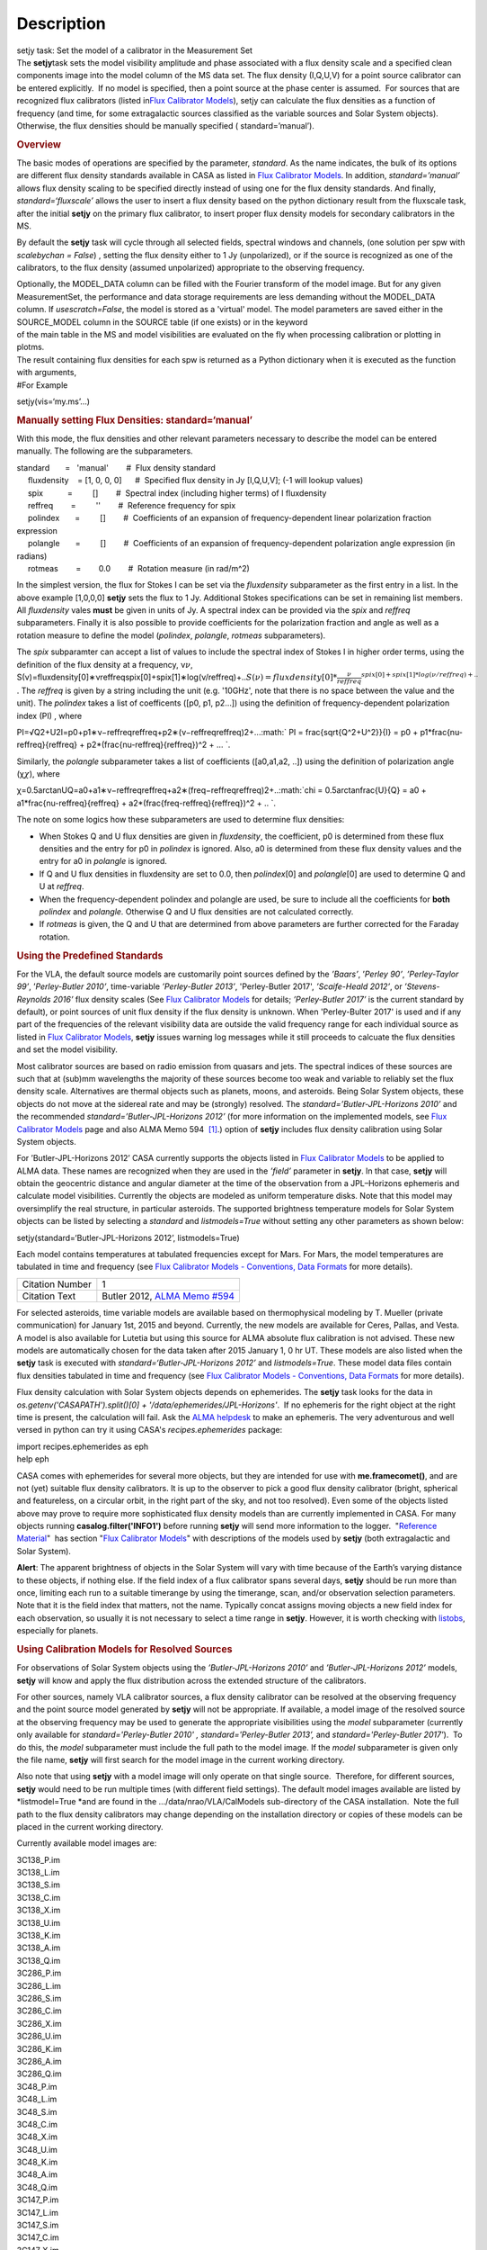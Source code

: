 .. container::
   :name: viewlet-above-content-title

Description
===========

.. container::
   :name: viewlet-below-content-title

.. container:: documentDescription description

   setjy task: Set the model of a calibrator in the Measurement Set

.. container:: section
   :name: viewlet-above-content-body

.. container:: section
   :name: content-core

   .. container::
      :name: parent-fieldname-text

      The **setjy**\ task sets the model visibility amplitude and phase
      associated with a flux density scale and a specified clean
      components image into the model column of the MS data set. The
      flux density (I,Q,U,V) for a point source calibrator can be
      entered explicitly.  If no model is specified, then a point source
      at the phase center is assumed.  For sources that are recognized
      flux calibrators (listed in\ `Flux Calibrator
      Models <https://casa.nrao.edu/casadocs-devel/stable/memo-series/reference-material/flux-calibrator-models>`__\ ),
      setjy can calculate the flux densities as a function of frequency
      (and time, for some extragalactic sources classified as the
      variable sources and Solar System objects). Otherwise, the flux
      densities should be manually specified ( standard=’manual’).

      .. rubric:: Overview
         :name: overview

      The basic modes of operations are specified by the parameter,
      *standard*. As the name indicates, the bulk of its options are
      different flux density standards available in CASA as listed in
      `Flux Calibrator
      Models <https://casa.nrao.edu/casadocs-devel/stable/memo-series/reference-material/flux-calibrator-models>`__.
      In addition, *standard=’manual’* allows flux density scaling to be
      specified directly instead of using one for the flux density
      standards. And finally, *standard=‘fluxscale’* allows the user to
      insert a flux density based on the python dictionary result from
      the fluxscale task, after the initial **setjy** on the primary
      flux calibrator, to insert proper flux density models for
      secondary calibrators in the MS.

      By default the **setjy** task will cycle through all selected
      fields, spectral windows and channels, (one solution per spw with
      *scalebychan = False*) , setting the flux density either to 1 Jy
      (unpolarized), or if the source is recognized as one of the
      calibrators, to the flux density (assumed unpolarized) appropriate
      to the observing frequency.

      | Optionally, the MODEL_DATA column can be filled with the Fourier
        transform of the model image. But for any given MeasurementSet,
        the performance and data storage requirements are less demanding
        without the MODEL_DATA column. If *usescratch=False*, the model
        is stored as a 'virtual' model. The model parameters are saved
        either in the SOURCE_MODEL column in the SOURCE table (if one
        exists) or in the keyword
      | of the main table in the MS and model visibilities are evaluated
        on the fly when processing calibration or plotting in plotms.
      | The result containing flux densities for each spw is returned as
        a Python dictionary when it is executed as the function with
        arguments,

      .. container:: casa-input-box

         #For Example

         setjy(vis=‘my.ms’…)

      .. rubric:: Manually setting Flux Densities: standard=‘manual’
         :name: manually-setting-flux-densities-standardmanual

      With this mode, the flux densities and other relevant parameters
      necessary to describe the model can be entered manually. The
      following are the subparameters.

      .. container:: casa-input-box

         | standard       =   'manual'        #  Flux density standard
         |      fluxdensity    = [1, 0, 0, 0]      #  Specified flux
           density in Jy [I,Q,U,V]; (-1 will lookup values)
         |      spix           =         []        #  Spectral index
           (including higher terms) of I fluxdensity
         |      reffreq        =         ''        #  Reference
           frequency for spix
         |      polindex       =         []        #  Coefficients of an
           expansion of frequency-dependent linear polarization fraction
           expression
         |      polangle       =         []        #  Coefficients of an
           expansion of frequency-dependent polarization angle
           expression (in radians)
         |      rotmeas        =        0.0        #  Rotation measure
           (in rad/m^2)

          

      In the simplest version, the flux for Stokes I can be set via the
      *fluxdensity* subparameter as the first entry in a list. In the
      above example [1,0,0,0] **setjy** sets the flux to 1 Jy.
      Additional Stokes specifications can be set in remaining list
      members.  All *fluxdensity* vales **must** be given in units of
      Jy. A spectral index can be provided via the *spix* and *reffreq*
      subparameters. Finally it is also possible to provide coefficients
      for the polarization fraction and angle as well as a rotation
      measure to define the model (*polindex*, *polangle*, *rotmeas*
      subparameters).

      The *spix* subparamter can accept a list of values to include the
      spectral index of Stokes I in higher order terms, using the
      definition of the flux density at a frequency, ν\ :math:`\nu`,
      S(ν)=fluxdensity[0]∗νreffreqspix[0]+spix[1]∗log(ν/reffreq)+..\ :math:`S(\nu)=fluxdensity[0]*\frac{\nu}{reffreq}^{spix[0]+spix[1]*log(\nu/reffreq)+..}`
      . The *reffreq* is given by a string including the unit (e.g.
      '10GHz', note that there is no space between the value and the
      unit). The *polindex* takes a list of coefficents ([p0, p1,
      p2...]) using the definition of frequency-dependent polarization
      index (PI) , where

      PI=√Q2+U2I=p0+p1∗ν−reffreqreffreq+p2∗(ν−reffreqreffreq)2+...\ :math:` PI = \frac{\sqrt{Q^2+U^2}}{I} = p0 + p1*\frac{\nu-reffreq}{reffreq} + p2*(\frac{\nu-reffreq}{reffreq})^2 + ... `.

      Similarly, the *polangle* subparameter takes a list of
      coefficients ([a0,a1,a2, ..]) using the definition of polarization
      angle (χ\ :math:`\chi`), where

      χ=0.5arctanUQ=a0+a1∗ν−reffreqreffreq+a2∗(freq−reffreqreffreq)2+..\ :math:`\chi = 0.5arctan\frac{U}{Q} = a0 + a1*\frac{\nu-reffreq}{reffreq} + a2*(\frac{freq-reffreq}{reffreq})^2 + .. `.

      .. container:: info-box

         The note on some logics how these subparameters are used to
         determine flux densities:

         -  When Stokes Q and U flux densities are given in
            *fluxdensity*, the coefficient, p0 is determined from these
            flux densities and the entry for p0 in *polindex* is
            ignored. Also, a0 is determined from these flux density
            values and the entry for a0 in *polangle* is ignored.
         -  If Q and U flux densities in fluxdensity are set to 0.0,
            then *polindex*\ [0] and *polangle*\ [0] are used to
            determine Q and U at *reffreq*.
         -  When the frequency-dependent polindex and polangle are used,
            be sure to include all the coefficients for **both**
            *polindex* and *polangle.* Otherwise Q and U flux densities
            are not calculated correctly.
         -  If *rotmeas* is given, the Q and U that are determined from
            above parameters are further corrected for the Faraday
            rotation.

      .. rubric:: Using the Predefined Standards
         :name: using-the-predefined-standards

      For the VLA, the default source models are customarily point
      sources defined by the *’Baars’*, ’\ *Perley 90’*, *’Perley-Taylor
      99’*, ’\ *Perley-Butler 2010’*, time-variable *’Perley-Butler
      2013’*, 'Perley-Butler 2017', *’Scaife-Heald 2012’*, or
      *’Stevens-Reynolds 2016’* flux density scales (See `Flux
      Calibrator
      Models <https://casa.nrao.edu/casadocs-devel/stable/memo-series/reference-material/flux-calibrator-models>`__
      for details; *’Perley-Butler 2017’* is the current standard by
      default), or point sources of unit flux density if the flux
      density is unknown. When 'Perley-Bulter 2017' is used and if any
      part of the frequencies of the relevant visibility data are
      outside the valid frequency range for each individual source as
      listed in `Flux Calibrator
      Models <https://casa.nrao.edu/casadocs-devel/stable/memo-series/reference-material/flux-calibrator-models>`__,
      **setjy** issues warning log messages while it still proceeds to
      calcuate the flux densities and set the model visibility.

      Most calibrator sources are based on radio emission from quasars
      and jets. The spectral indices of these sources are such that at
      (sub)mm wavelengths the majority of these sources become too weak
      and variable to reliably set the flux density scale. Alternatives
      are thermal objects such as planets, moons, and asteroids. Being
      Solar System objects, these objects do not move at the sidereal
      rate and may be (strongly) resolved. The
      *standard=’Butler-JPL-Horizons 2010’* and the recommended
      *standard=’Butler-JPL-Horizons 2012’* (for more information on the
      implemented models, see `Flux Calibrator
      Models <https://casa.nrao.edu/casadocs-devel/stable/memo-series/reference-material/flux-calibrator-models>`__
      page and also ALMA Memo 594  `[1] <#cit1>`__.) option of **setjy**
      includes flux density calibration using Solar System objects.

      For ’Butler-JPL-Horizons 2012’ CASA currently supports the objects
      listed in `Flux Calibrator
      Models <https://casa.nrao.edu/casadocs-devel/stable/memo-series/reference-material/flux-calibrator-models>`__
      to be applied to ALMA data. These names are recognized when they
      are used in the *’field’* parameter in **setjy**. In that case,
      **setjy** will obtain the geocentric distance and angular diameter
      at the time of the observation from a JPL–Horizons ephemeris and
      calculate model visibilities. Currently the objects are modeled as
      uniform temperature disks. Note that this model may oversimplify
      the real structure, in particular asteroids. The supported
      brightness temperature models for Solar System objects can be
      listed by selecting a *standard* and *listmodels=True* without
      setting any other parameters as shown below:

      .. container:: casa-input-box

         setjy(standard=‘Butler-JPL-Horizons 2012’, listmodels=True)

      Each model contains temperatures at tabulated frequencies except
      for Mars. For Mars, the model temperatures are tabulated in time
      and frequency (see `Flux Calibrator Models - Conventions, Data
      Formats <https://casa.nrao.edu/casadocs-devel/stable/memo-series/reference-material/flux-density-calibrator-models-conventions-data-formats>`__
      for more details). 

      +-----------------+---------------------------------------------------+
      | Citation Number | 1                                                 |
      +-----------------+---------------------------------------------------+
      | Citation Text   | Butler 2012, `ALMA Memo                           |
      |                 | #594                                              |
      |                 | <https://science.nrao.edu/facilities/alma/aboutAL |
      |                 | MA/Technology/ALMA_Memo_Series/alma594/abs594>`__ |
      +-----------------+---------------------------------------------------+

      For selected asteroids, time variable models are available based
      on thermophysical modeling by T. Mueller (private communication)
      for January 1st, 2015 and beyond. Currently, the new models are
      available for Ceres, Pallas, and Vesta. A model is also available
      for Lutetia but using this source for ALMA absolute flux
      calibration is not advised. These new models are automatically
      chosen for the data taken after 2015 January 1, 0 hr UT. These
      models are also listed when the **setjy** task is executed with
      *standard=‘Butler-JPL-Horizons 2012’* and *listmodels=True*. These
      model data files contain flux densities tabulated in time and
      frequency (see `Flux Calibrator Models - Conventions, Data
      Formats <https://casa.nrao.edu/casadocs-devel/stable/memo-series/reference-material/flux-density-calibrator-models-conventions-data-formats>`__
      for more details).  

      Flux density calculation with Solar System objects depends on
      ephemerides. The **setjy** task looks for the data in
      *os.getenv('CASAPATH').split()[0] +
      '/data/ephemerides/JPL-Horizons'*.  If no ephemeris for the right
      object at the right time is present, the calculation will fail.
      Ask the `ALMA helpdesk <https://help.almascience.org/>`__ to make
      an ephemeris. The very adventurous and well versed in python
      can try it using CASA's *recipes.ephemerides* package:

      .. container:: casa-input-box

         | import recipes.ephemerides as eph
         | help eph

      CASA comes with ephemerides for several more objects, but they are
      intended for use with **me.framecomet()**, and are not
      (yet) suitable flux density calibrators. It is up to the observer
      to pick a good flux density calibrator (bright, spherical and
      featureless, on a circular orbit, in the right part of the
      sky, and not too resolved). Even some of the objects listed
      above may prove to require more sophisticated flux density models
      than are currently implemented in CASA. For many objects
      running **casalog.filter('INFO1')** before running **setjy** will
      send more information to the logger.  "`Reference
      Material <https://casa.nrao.edu/casadocs-devel/stable/memo-series/reference-material>`__"  has
      section "`Flux Calibrator
      Models <https://casa.nrao.edu/casadocs-devel/stable/memo-series/reference-material/flux-calibrator-models>`__"
      with descriptions of the models used by **setjy** (both
      extragalactic and Solar System).

      .. container:: alert-box

         **Alert**: The apparent brightness of objects in the Solar
         System will vary with time because of the Earth’s varying
         distance to these objects, if nothing else. If the field index
         of a flux calibrator spans several days, **setjy** should be
         run more than once, limiting each run to a suitable timerange
         by using the timerange, scan, and/or observation selection
         parameters. Note that it is the field index that matters, not
         the name. Typically concat assigns moving objects a new field
         index for each observation, so usually it is not necessary to
         select a time range in **setjy**. However, it is worth checking
         with
         `listobs <https://casa.nrao.edu/casadocs-devel/stable/global-task-list/task_listobs>`__,
         especially for planets.

      .. rubric:: Using Calibration Models for Resolved Sources
         :name: using-calibration-models-for-resolved-sources

      For observations of Solar System objects using the
      *’Butler-JPL-Horizons 2010’* and *’Butler-JPL-Horizons 2012’*
      models, **setjy** will know and apply the flux distribution across
      the extended structure of the calibrators.

      For other sources, namely VLA calibrator sources, a flux density
      calibrator can be resolved at the observing frequency and the
      point source model generated by **setjy** will not be appropriate.
      If available, a model image of the resolved source at the
      observing frequency may be used to generate the appropriate
      visibilities using the *model* subparameter (currently only
      available for *standard='Perley-Butler 2010' ,*
      *standard='Perley-Butler 2013’,* and *standard='Perley-Butler
      2017'*).  To do this, the *model* subparameter must include the
      full path to the model image. If the *model* subparameter is given
      only the file name, **setjy** will first search for the model
      image in the current working directory.  

      Also note that using **setjy** with a model image will only
      operate on that single source.  Therefore, for different sources,
      **setjy** would need to be run multiple times (with different
      field settings). The default model images available are listed by
      *listmodel=True *\ and are found in the
      .../data/nrao/VLA/CalModels sub-directory of the CASA
      installation.  Note the full path to the flux density calibrators
      may change depending on the installation directory or copies of
      these models can be placed in the current working directory.

      Currently available model images are:

      .. container:: info-box

         | 3C138_P.im
         | 3C138_L.im
         | 3C138_S.im
         | 3C138_C.im
         | 3C138_X.im
         | 3C138_U.im
         | 3C138_K.im
         | 3C138_A.im
         | 3C138_Q.im

         | 3C286_P.im
         | 3C286_L.im
         | 3C286_S.im
         | 3C286_C.im
         | 3C286_X.im
         | 3C286_U.im
         | 3C286_K.im
         | 3C286_A.im
         | 3C286_Q.im

         | 3C48_P.im
         | 3C48_L.im
         | 3C48_S.im
         | 3C48_C.im
         | 3C48_X.im
         | 3C48_U.im
         | 3C48_K.im
         | 3C48_A.im
         | 3C48_Q.im

         | 3C147_P.im
         | 3C147_L.im
         | 3C147_S.im
         | 3C147_C.im
         | 3C147_X.im
         | 3C147_U.im
         | 3C147_K.im
         | 3C147_A.im
         | 3C147_Q.im

         3C123_P.im

         3C196_P.im

         3C295_P.im

         3C380_P.im

      These are all un-convolved images of AIPS CC lists. It is
      important that the model image not be one convolved with a finite
      beam; it must have units of Jy/pixel (not Jy/beam).

      Note that **setjy** will rescale the flux in the models for known
      sources to match those it would have calculated. It will thus
      extrapolate the flux out of the frequency band of the model image
      to whatever spectral windows in the MS is specified (but will use
      the structure of the source in the model image).

      If no source model is available, the uvrange selection may be
      needed during calibration to exclude the baselines where the
      resolution effect is significant. There is no hard and fast rule
      for this, though should be considered if the calibrator shows a
      drop of more than 10% on the longest baselines (use plotms to look
      at this). The antenna selection may also be needed if the
      calibrator is heavily resolved and there are few good baselines to
      the outer antennas. Note that uvrange may also be needed to
      exclude the short baselines on some calibrators that have extended
      flux not accounted for in the model.

      Note: For the following models, hard-coded radius limits on the
      model images are applied automatically.

      ===== =====
      3C286 3.0"
      3C48  0.95"
      3C147 0.85"
      3C138 0.75"
      ===== =====

      **Note**: the calibrator guides for the specific telescopes
      usually indicate appropriate min and max for uvrange. For example,
      see the VLA Calibration Manual at:
      https://science.nrao.edu/facilities/vla/observing/callist for
      details on the use of standard calibrators for the VLA.

   .. container::
      :name: citation-container

      .. container::
         :name: citation-title

         Bibliography

      .. container::

         :sup:`1. Butler 2012,`\ `ALMA Memo
         #594 <https://science.nrao.edu/facilities/alma/aboutALMA/Technology/ALMA_Memo_Series/alma594/abs594>`__\ `↩ <#ref-cit1>`__

.. container:: section
   :name: viewlet-below-content-body
